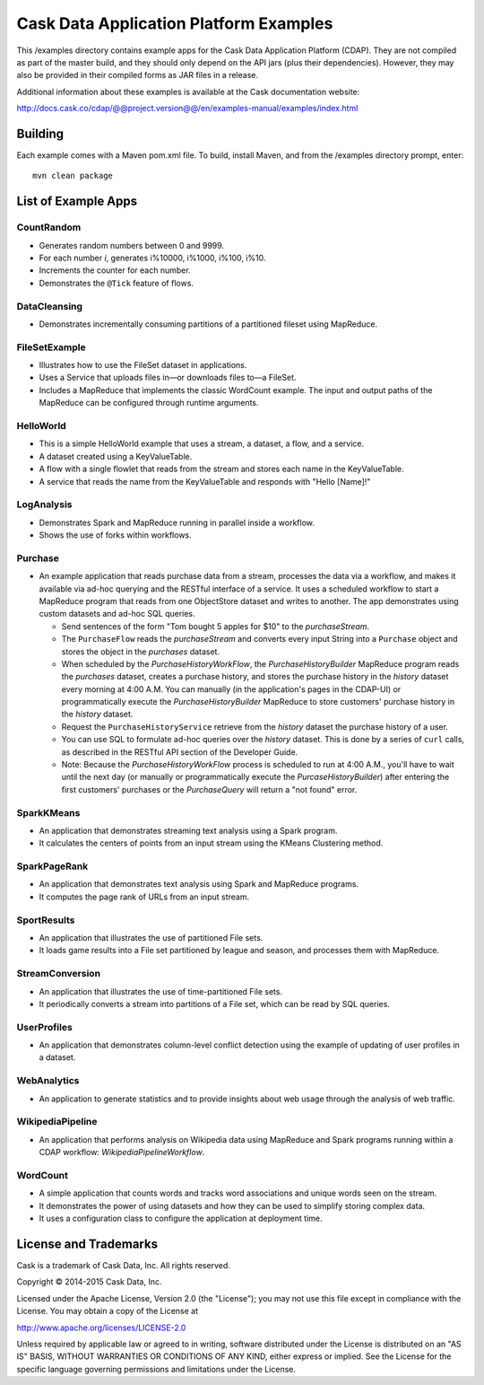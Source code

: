 =======================================
Cask Data Application Platform Examples
=======================================

This /examples directory contains example apps for the Cask Data Application Platform
(CDAP). They are not compiled as part of the master build, and they should only depend on
the API jars (plus their dependencies). However, they may also be provided in their
compiled forms as JAR files in a release.

Additional information about these examples is available at the Cask documentation website:

http://docs.cask.co/cdap/@@project.version@@/en/examples-manual/examples/index.html


Building
========

Each example comes with a Maven pom.xml file. To build, install Maven, and from the
/examples directory prompt, enter::

  mvn clean package


List of Example Apps
====================

CountRandom
-----------
- Generates random numbers between 0 and 9999.
- For each number *i*, generates i%10000, i%1000, i%100, i%10.
- Increments the counter for each number.
- Demonstrates the ``@Tick`` feature of flows.

.. CubeService
.. -----------

DataCleansing
-------------
- Demonstrates incrementally consuming partitions of a partitioned fileset using MapReduce.
      
FileSetExample
--------------
- Illustrates how to use the FileSet dataset in applications.
- Uses a Service that uploads files in—or downloads files to—a FileSet.
- Includes a MapReduce that implements the classic WordCount example. The input and
  output paths of the MapReduce can be configured through runtime arguments.

HelloWorld
----------
- This is a simple HelloWorld example that uses a stream, a dataset, a flow, and a
  service.
- A dataset created using a KeyValueTable.
- A flow with a single flowlet that reads from the stream and stores each name in the KeyValueTable.
- A service that reads the name from the KeyValueTable and responds with "Hello [Name]!"

LogAnalysis
-----------
- Demonstrates Spark and MapReduce running in parallel inside a workflow.
- Shows the use of forks within workflows.

Purchase
--------
- An example application that reads purchase data from a stream, processes the data via a workflow,
  and makes it available via ad-hoc querying and the RESTful interface of a service. It
  uses a scheduled workflow to start a MapReduce program that reads from one ObjectStore dataset
  and writes to another. The app demonstrates using custom datasets and ad-hoc SQL queries.

  - Send sentences of the form "Tom bought 5 apples for $10" to the *purchaseStream*.
  - The ``PurchaseFlow`` reads the *purchaseStream* and converts every input String into a
    ``Purchase`` object and stores the object in the *purchases* dataset.
  - When scheduled by the *PurchaseHistoryWorkFlow*, the *PurchaseHistoryBuilder* MapReduce
    program reads the *purchases* dataset, creates a purchase history, and stores the purchase
    history in the *history* dataset every morning at 4:00 A.M. You can manually (in the
    application's pages in the CDAP-UI) or programmatically execute the 
    *PurchaseHistoryBuilder* MapReduce to store customers' purchase history in the
    *history* dataset.
  - Request the ``PurchaseHistoryService`` retrieve from the *history* dataset the
    purchase history of a user.
  - You can use SQL to formulate ad-hoc queries over the *history* dataset. This is done by
    a series of ``curl`` calls, as described in the RESTful API section of the Developer Guide.

  - Note: Because the *PurchaseHistoryWorkFlow* process is scheduled to run at 4:00 A.M.,
    you'll have to wait until the next day (or manually or programmatically execute the
    *PurcaseHistoryBuilder*) after entering the first customers' purchases or the *PurchaseQuery*
    will return a "not found" error.

SparkKMeans
-----------
- An application that demonstrates streaming text analysis using a Spark program.
- It calculates the centers of points from an input stream using the KMeans Clustering
  method.

SparkPageRank
-------------
- An application that demonstrates text analysis using Spark and MapReduce programs.
- It computes the page rank of URLs from an input stream.

SportResults
------------
- An application that illustrates the use of partitioned File sets.
- It loads game results into a File set partitioned by league and season, and processes
  them with MapReduce.

StreamConversion
----------------
- An application that illustrates the use of time-partitioned File sets.
- It periodically converts a stream into partitions of a File set, which can be read by
  SQL queries.

UserProfiles
------------
- An application that demonstrates column-level conflict detection using the example of
  updating of user profiles in a dataset.

WebAnalytics
------------
- An application to generate statistics and to provide insights about web usage through
  the analysis of web traffic.

WikipediaPipeline
-----------------
- An application that performs analysis on Wikipedia data using MapReduce and Spark programs
  running within a CDAP workflow: *WikipediaPipelineWorkflow*.
      
WordCount
---------
- A simple application that counts words and tracks word associations and unique words
  seen on the stream. 
- It demonstrates the power of using datasets and how they can be used to simplify storing
  complex data.
- It uses a configuration class to configure the application at deployment time.

License and Trademarks
======================

Cask is a trademark of Cask Data, Inc. All rights reserved.

Copyright © 2014-2015 Cask Data, Inc.

Licensed under the Apache License, Version 2.0 (the "License"); you may not use this file
except in compliance with the License. You may obtain a copy of the License at

http://www.apache.org/licenses/LICENSE-2.0

Unless required by applicable law or agreed to in writing, software distributed under the
License is distributed on an "AS IS" BASIS, WITHOUT WARRANTIES OR CONDITIONS OF ANY KIND, 
either express or implied. See the License for the specific language governing permissions
and limitations under the License.
